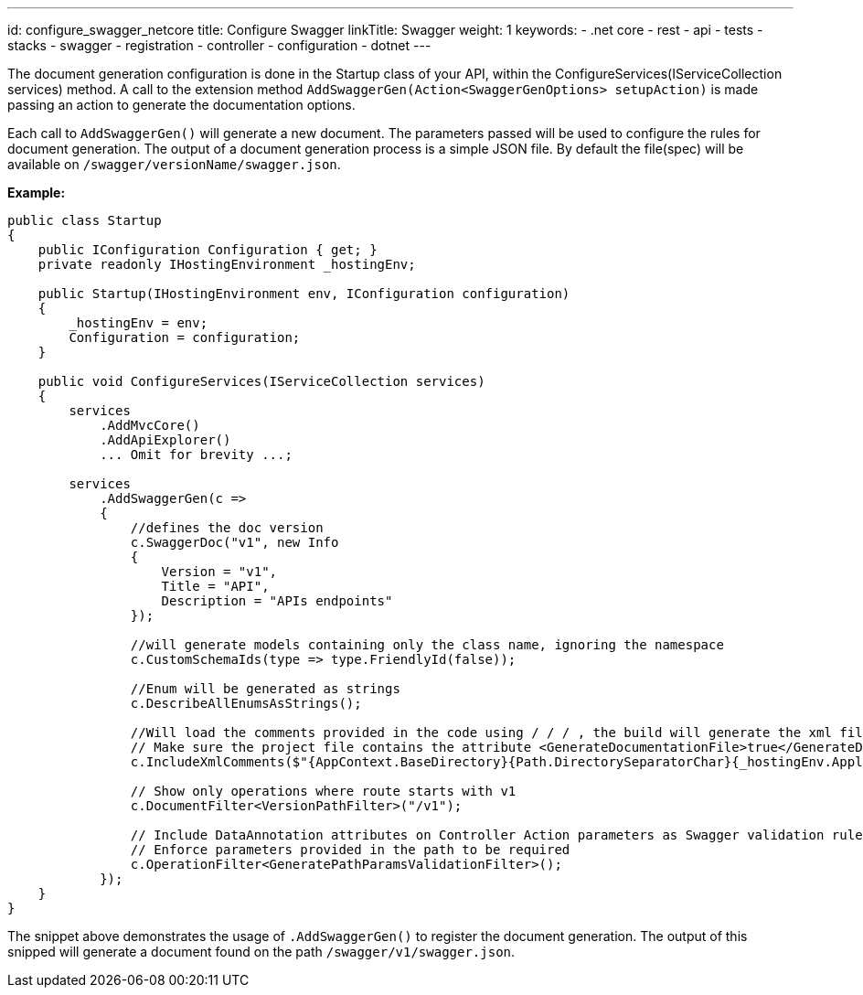 ---
id: configure_swagger_netcore
title: Configure Swagger
linkTitle: Swagger
weight: 1
keywords:
  - .net core
  - rest 
  - api
  - tests 
  - stacks
  - swagger
  - registration
  - controller
  - configuration
  - dotnet
---

The document generation configuration is done in the Startup class of your API, within the ConfigureServices(IServiceCollection services) method. A call to the extension method `AddSwaggerGen(Action<SwaggerGenOptions> setupAction)` is made passing an action to generate the documentation options.

Each call to `AddSwaggerGen()` will generate a new document. The parameters passed will be used to configure the rules for document generation. The output of a document generation process is a simple JSON file. By default the file(spec) will be available on `/swagger/versionName/swagger.json`.

**Example:**

[source, cs]
----
public class Startup
{
    public IConfiguration Configuration { get; }
    private readonly IHostingEnvironment _hostingEnv;

    public Startup(IHostingEnvironment env, IConfiguration configuration)
    {
        _hostingEnv = env;
        Configuration = configuration;
    }

    public void ConfigureServices(IServiceCollection services)
    {
        services
            .AddMvcCore()
            .AddApiExplorer()
            ... Omit for brevity ...;

        services
            .AddSwaggerGen(c =>
            {
                //defines the doc version
                c.SwaggerDoc("v1", new Info
                {
                    Version = "v1",
                    Title = "API",
                    Description = "APIs endpoints"
                });

                //will generate models containing only the class name, ignoring the namespace
                c.CustomSchemaIds(type => type.FriendlyId(false));

                //Enum will be generated as strings
                c.DescribeAllEnumsAsStrings();

                //Will load the comments provided in the code using / / / , the build will generate the xml file in the output folder.
                // Make sure the project file contains the attribute <GenerateDocumentationFile>true</GenerateDocumentationFile>
                c.IncludeXmlComments($"{AppContext.BaseDirectory}{Path.DirectorySeparatorChar}{_hostingEnv.ApplicationName}.xml");

                // Show only operations where route starts with v1
                c.DocumentFilter<VersionPathFilter>("/v1");

                // Include DataAnnotation attributes on Controller Action parameters as Swagger validation rules (e.g required, pattern, ..)
                // Enforce parameters provided in the path to be required
                c.OperationFilter<GeneratePathParamsValidationFilter>();
            });
    }
}
----

The snippet above demonstrates the usage of `.AddSwaggerGen()` to register the document generation. The output of this snipped will generate a document found on the path `/swagger/v1/swagger.json`.
